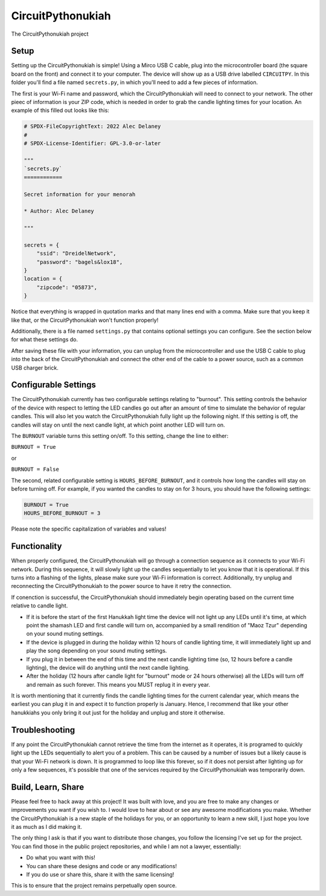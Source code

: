 CircuitPythonukiah
==================

.. image:: https://img.shields.io/github/actions/workflow/status/tekktrik/CircuitPythonukiah/build.yml?branch=main
   :target:  https://github.com/tekktrik/CircuitPythonukiah/actions
   :alt: Build CI status (main branch)

.. image:: https://img.shields.io/badge/OSHWA-US002130-blue
   :target: https://certification.oshwa.org/us002130.html
   :alt: OSHWA Certified

.. image:: https://img.shields.io/maintenance/yes/2022
   :target: https://github.com/tekktrik/CircuitPythonukiah/issues
   :alt: Maintained

The CircuitPythonukiah project

Setup
-----

Setting up the CircuitPythonukiah is simple!  Using a Mirco USB C cable, plug into
the microcontroller board (the square board on the front) and connect it to your
computer.  The device will show up as a USB drive labelled ``CIRCUITPY``.  In this
folder you'll find a file named ``secrets.py``, in which you'll need to add a few
pieces of information.

The first is your Wi-Fi name and password, which the
CircuitPythonukiah will need to connect to your network.  The other pieec of
information is your ZIP code, which is needed in order to grab the candle lighting
times for your location.  An example of this filled out looks like this:

.. code-block:: python

    # SPDX-FileCopyrightText: 2022 Alec Delaney
    #
    # SPDX-License-Identifier: GPL-3.0-or-later

    """
    `secrets.py`
    ============

    Secret information for your menorah

    * Author: Alec Delaney

    """

    secrets = {
        "ssid": "DreidelNetwork",
        "password": "bagels&lox18",
    }
    location = {
        "zipcode": "05873",
    }

Notice that everything is wrapped in quotation marks and that many lines end
with a comma.  Make sure that you keep it like that, or the CircuitPythonukiah
won't function properly!

Additionally, there is a file named ``settings.py`` that contains optional
settings you can configure.  See the section below for what these settings do.

After saving these file with your information, you can unplug from the
microcontroller and use the USB C cable to plug into the back of the
CircuitPythonukiah and connect the other end of the cable to a power source,
such as a common USB charger brick.

Configurable Settings
---------------------

The CircuitPythonukiah currently has two configurable settings relating to
"burnout". This setting controls the behavior of the device with respect to
letting the LED candles go out after an amount of time to simulate the behavior
of regular candles.  This will also let you watch the CircuitPythonukiah fully
light up the following night.  If this setting is off, the candles will stay on
until the next candle light, at which point another LED will turn on.

The ``BURNOUT`` variable turns this setting on/off.  To this setting, change
the line to either:

``BURNOUT = True``

or

``BURNOUT = False``

The second, related configurable setting is ``HOURS_BEFORE_BURNOUT``, and it
controls how long the candles will stay on before turning off.  For example,
if you wanted the candles to stay on for 3 hours, you should have the following
settings:

.. code-block:: python

    BURNOUT = True
    HOURS_BEFORE_BURNOUT = 3

Please note the specific capitalization of variables and values!

Functionality
-------------

When properly configured, the CircuitPythonukiah will go through a connection
sequence as it connects to your Wi-Fi network.  During this sequence, it will
slowly light up the candles sequentially to let you know that it is operational.
If this turns into a flashing of the lights, please make sure your Wi-Fi
information is correct.  Additionally, try unplug and reconnecting the
CircuitPythonukiah to the power source to have it retry the connection.

If conenction is successful, the CircuitPythonukiah should immediately begin
operating based on the current time relative to candle light.

* If it is before the start of the first Hanukkah light time the device will not
  light up any LEDs until it's time, at which point the shamash LED and first
  candle will turn on, accompanied by a small rendition of "Maoz Tzur" depending
  on your sound muting settings.
* If the device is plugged in during the holiday within 12 hours of candle
  lighting time, it will immediately light up and play the song depending on
  your sound muting settings.
* If you plug it in between the end of this time and the next candle lighting
  time (so, 12 hours before a candle lighting), the device will do anything
  until the next candle lighting.
* After the holiday (12 hours after candle light for "burnout" mode or 24 hours
  otherwise) all the LEDs will turn off and remain as such forever. This means
  you MUST replug it in every year.

It is worth mentioning that it currently finds the candle lighting times for the
current calendar year, which means the earliest you can plug it in and expect it
to function properly is January.  Hence, I recommend that like your other hanukkiahs
you only bring it out just for the holiday and unplug and store it otherwise.

Troubleshooting
---------------

If any point the CircuitPythonukiah cannot retrieve the time from the internet
as it operates, it is programed to quickly light up the LEDs sequentially to
alert you of a problem.  This can be caused by a number of issues but a likely
cause is that your Wi-Fi network is down.  It is programmed to loop like this
forever, so if it does not persist after lighting up for only a few sequences,
it's possible that one of the services required by the CircuitPythonukiah was
temporarily down.

Build, Learn, Share
-------------------

Please feel free to hack away at this project!  It was built with love, and
you are free to make any changes or improvements you want if you wish to.  I
would love to hear about or see any awesome modifications you make.  Whether
the CircuitPythonukiah is a new staple of the holidays for you, or an
opportunity to learn a new skill, I just hope you love it as much as I did
making it.

The only thing I ask is that if you want to distribute those changes, you
follow the licensing I've set up for the project.  You can find those in
the public project repositories, and while I am not a lawyer, essentially:

* Do what you want with this!
* You can share these designs and code or any modifications!
* If you do use or share this, share it with the same licensing!

This is to ensure that the project remains perpetually open source.
